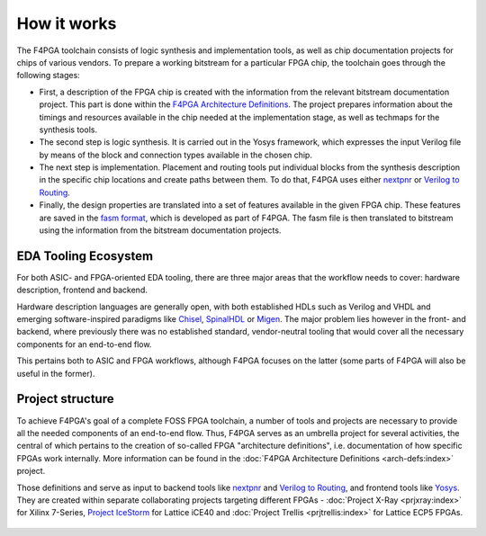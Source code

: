 How it works
############

The F4PGA toolchain consists of logic synthesis and implementation tools, as well as chip documentation projects for
chips of various vendors.
To prepare a working bitstream for a particular FPGA chip, the toolchain goes through the following stages:

* First, a description of the FPGA chip is created with the information from the relevant bitstream documentation
  project.
  This part is done within the `F4PGA Architecture Definitions <https://github.com/chipsalliance/f4pga-arch-defs>`__.
  The project prepares information about the timings and resources available in the chip needed at the implementation
  stage, as well as techmaps for the synthesis tools.

* The second step is logic synthesis.
  It is carried out in the Yosys framework, which expresses the input Verilog file by means of the block and connection
  types available in the chosen chip.

* The next step is implementation.
  Placement and routing tools put individual blocks from the synthesis description in the specific chip locations and
  create paths between them.
  To do that, F4PGA uses either `nextpnr <https://github.com/YosysHQ/nextpnr>`__ or `Verilog to Routing <https://github.com/verilog-to-routing/vtr-verilog-to-routing>`__.

* Finally, the design properties are translated into a set of features available in the given FPGA chip.
  These features are saved in the `fasm format <https://github.com/chipsalliance/fasm>`__, which is developed as part of
  F4PGA.
  The fasm file is then translated to bitstream using the information from the bitstream documentation projects.

EDA Tooling Ecosystem
=====================

For both ASIC- and FPGA-oriented EDA tooling, there are three major areas that
the workflow needs to cover: hardware description, frontend and backend.

Hardware description languages are generally open, with both established HDLs
such as Verilog and VHDL and emerging software-inspired paradigms like
`Chisel <https://chisel.eecs.berkeley.edu/>`_,
`SpinalHDL <https://spinalhdl.github.io/SpinalDoc-RTD/>`_ or
`Migen <https://m-labs.hk/gateware/migen/>`_.
The major problem lies however in the front- and backend, where previously
there was no established standard, vendor-neutral tooling that would cover
all the necessary components for an end-to-end flow.

This pertains both to ASIC and FPGA workflows, although F4PGA focuses
on the latter (some parts of F4PGA will also be useful in the former).

.. figure:: _static/images/EDA.svg

Project structure
=================

To achieve F4PGA's goal of a complete FOSS FPGA toolchain, a number of tools and projects are necessary to provide all
the needed components of an end-to-end flow.
Thus, F4PGA serves as an umbrella project for several activities, the central of which pertains to the creation of
so-called FPGA "architecture definitions", i.e. documentation of how specific FPGAs work internally.
More information can be found in the :doc:`F4PGA Architecture Definitions <arch-defs:index>` project.

Those definitions and serve as input to backend tools like
`nextpnr <https://github.com/YosysHQ/nextpnr>`_ and
`Verilog to Routing <https://verilogtorouting.org/>`_, and frontend tools
like `Yosys <http://www.clifford.at/yosys/>`_. They are created within separate
collaborating projects targeting different FPGAs - :doc:`Project X-Ray
<prjxray:index>` for Xilinx 7-Series, `Project IceStorm
<http://www.clifford.at/icestorm/>`_ for Lattice iCE40 and :doc:`Project Trellis
<prjtrellis:index>` for Lattice ECP5 FPGAs.

.. figure:: _static/images/parts.svg

